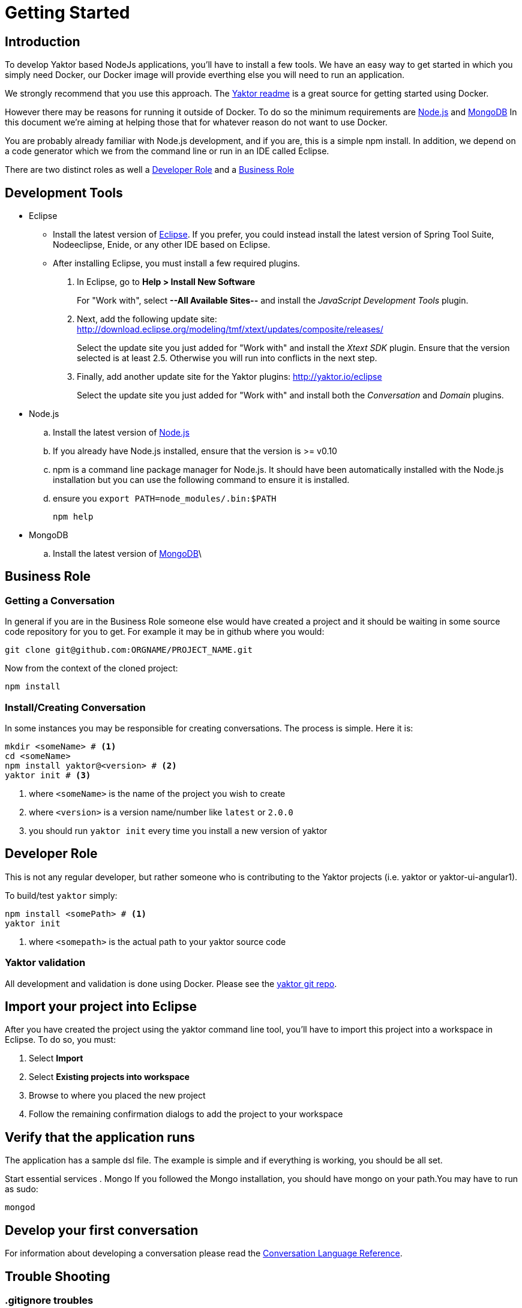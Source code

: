 = Getting Started

== Introduction

To develop Yaktor based NodeJs applications, you'll have to install a few tools. We have an easy way to get started in which you simply need Docker, our Docker image will provide everthing else you will need to run an application. 

We strongly recommend that you use this approach. The https://github.com/SciSpike/yaktor#readme[Yaktor readme] is a great source for getting started using Docker.

However there may be reasons for running it outside of Docker. 
To do so the minimum requirements are https://nodejs.org/en/[Node.js] and https://www.mongodb.com[MongoDB]
In this document we're aiming at helping those that for whatever reason do not want to use Docker.

You are probably already familiar with Node.js development, and if you are, this is a simple +npm+ install.
In addition, we depend on a code generator which we from the command line or run in an IDE called Eclipse.

There are two distinct roles as well a link:#developer-role[Developer Role] and a link:#business-role[Business Role]

== Development Tools

* Eclipse
  ** Install the latest version of http://www.eclipse.org/downloads/[Eclipse]. If you prefer, you could instead install the latest version of Spring Tool Suite, Nodeeclipse, Enide, or any other IDE based on Eclipse.

  ** After installing Eclipse, you must install a few required plugins.
. In Eclipse, go to *Help > Install New Software*
+
For "Work with", select *--All Available Sites--* and install the _JavaScript Development Tools_ plugin.
+
. Next, add the following update site: http://download.eclipse.org/modeling/tmf/xtext/updates/composite/releases/
+
Select the update site you just added for "Work with" and install the _Xtext SDK_ plugin. Ensure that the version selected is at least 2.5. Otherwise you will run into conflicts in the next step.
+
. Finally, add another update site for the Yaktor plugins: http://yaktor.io/eclipse
+
Select the update site you just added for "Work with" and install both the _Conversation_ and _Domain_ plugins.

* Node.js
  .. Install the latest version of http://nodejs.org/download/[Node.js]
  .. If you already have Node.js installed, ensure that the version is >= v0.10
  .. +npm+ is a command line package manager for Node.js. It should have been automatically installed with the Node.js installation but you can use the following command to ensure it is installed.
  .. ensure you `export PATH=node_modules/.bin:$PATH`
+
[source,bash]
---------
npm help
---------
+
* MongoDB
  .. Install the latest version of http://docs.mongodb.org/manual/installation/[MongoDB]\

== Business Role

=== Getting a Conversation

In general if you are in the Business Role someone else would have created a project and it should be waiting in some source code repository for you to get.
For example it may be in github where you would:

[source,bash]
---------
git clone git@github.com:ORGNAME/PROJECT_NAME.git
---------

Now from the context of the cloned project:

[source,bash]
---------
npm install
---------

=== Install/Creating Conversation

In some instances you may be responsible for creating conversations. The process is simple. Here it is:

[source,bash]
---------
mkdir <someName> # <1>
cd <someName>
npm install yaktor@<version> # <2>
yaktor init # <3>
---------
<1> where `<someName>` is the name of the project you wish to create
<2> where `<version>` is a version name/number like `latest` or `2.0.0`
<3> you should run `yaktor init` every time you install a new version of yaktor


== Developer Role

This is not any regular developer, but rather someone who is contributing to the Yaktor projects (i.e. yaktor or yaktor-ui-angular1).

To build/test `yaktor` simply:
[source,bash]
---------
npm install <somePath> # <1>
yaktor init
---------
<1> where `<somepath>` is the actual path to your yaktor source code

=== Yaktor validation

All development and validation is done using Docker. Please see the https://github.com/SciSpike/yaktor[yaktor git repo].


== Import your project into Eclipse

After you have created the project using the +yaktor+ command line tool, you'll have to import this project into a workspace in Eclipse.
To do so, you must:

. Select *Import*
. Select *Existing projects into workspace*
. Browse to where you placed the new project
. Follow the remaining confirmation dialogs to add the project to your workspace

== Verify that the application runs
The application has a sample dsl file.
The example is simple and if everything is working, you should be all set.

Start essential services
. Mongo
If you followed the Mongo installation, you should have mongo on your path.You may have to run as sudo:

	mongod

== Develop your first conversation

For information about developing a conversation please read the link:../reference/languageReference.html[Conversation Language Reference].

== Trouble Shooting

=== .gitignore troubles

If you are receiving a +SyntaxError+ residing in a .gitignore file, Eclipse is not your friend. You must teach Eclipse
a lesson. Go to Preferences -> Team -> Git -> Project. Then *uncheck* "Automatically ignore derived resources by adding them to .gitignore".

[NOTE]
.Cleanup the mess
=====
[source, bash]
.In the root of your Project
---------
git ls-files --others --exclude-standard | grep .gitignore | xargs rm
---------
=====
